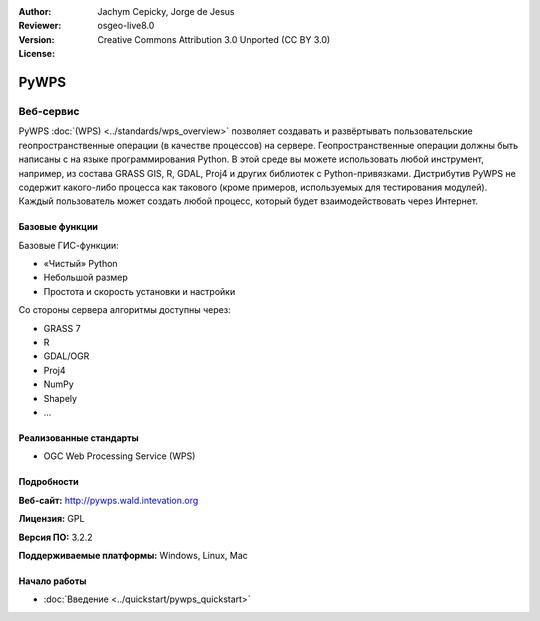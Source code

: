 
:Author: Jachym Cepicky, Jorge de Jesus
:Reviewer: 
:Version: osgeo-live8.0
:License: Creative Commons Attribution 3.0 Unported (CC BY 3.0)

.. image:: /images/project_logos/logo-pywps.png
  :alt: Логотип проекта
  :align: right
  :target: http://pywps.wald.intevation.org/


PyWPS
================================================================================

Веб-сервис
~~~~~~~~~~~~~~~~~~~~~~~~~~~~~~~~~~~~~~~~~~~~~~~~~~~~~~~~~~~~~~~~~~~~~~~~~~~~~~~~

PyWPS :doc:`(WPS) <../standards/wps_overview>` позволяет создавать и
развёртывать пользовательские геопространственные операции (в качестве
процессов) на сервере. Геопространственные операции должны быть написаны с на
языке программирования Python. В этой среде вы можете использовать любой
инструмент, например, из состава GRASS GIS, R, GDAL, Proj4 и других библиотек с
Python-привязками. Дистрибутив PyWPS не содержит какого-либо процесса как
такового (кроме примеров, используемых для тестирования модулей). Каждый
пользователь может создать любой процесс, который будет взаимодействовать через
Интернет.

..  .. image:: /images/screenshots/pywps/pywps_client.png
    :scale: 50 %
    :alt: screenshot
    :align: right

Базовые функции
--------------------------------------------------------------------------------

Базовые ГИС-функции:

* «Чистый» Python
* Небольшой размер
* Простота и скорость установки и настройки
	
Со стороны сервера алгоритмы доступны через:

* GRASS 7
* R
* GDAL/OGR
* Proj4
* NumPy
* Shapely
* ...

Реализованные стандарты
--------------------------------------------------------------------------------

* OGC Web Processing Service (WPS)

Подробности
--------------------------------------------------------------------------------

**Веб-сайт:** http://pywps.wald.intevation.org

**Лицензия:** GPL

**Версия ПО:** 3.2.2

**Поддерживаемые платформы:** Windows, Linux, Mac

.. **Коммерческая поддержка:** http://les-ejk.cz


Начало работы
--------------------------------------------------------------------------------

* :doc:`Введение <../quickstart/pywps_quickstart>`


